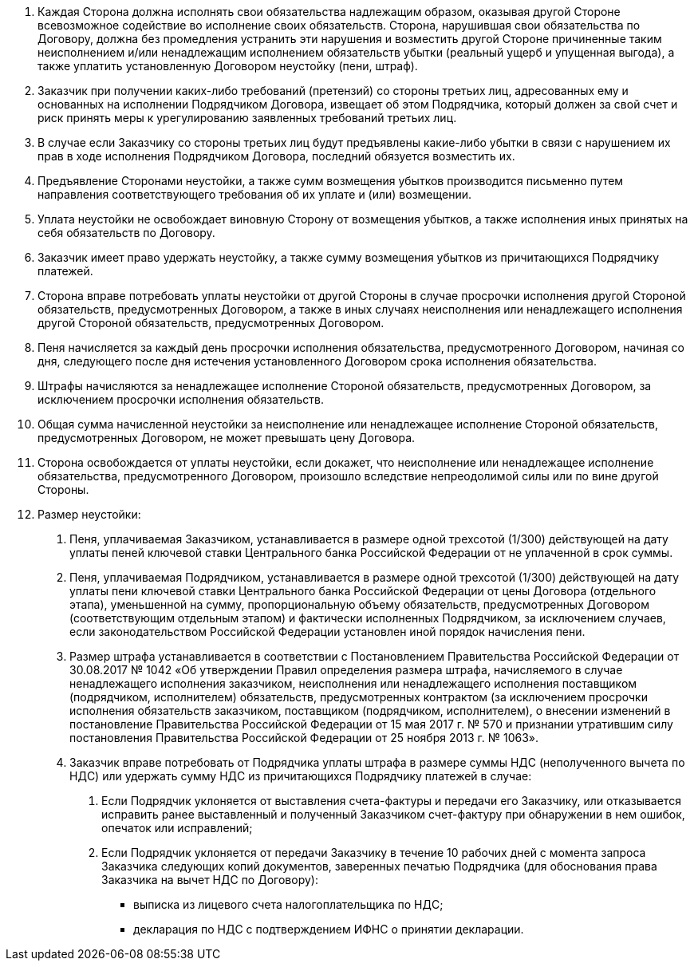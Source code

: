 . Каждая Сторона должна исполнять свои обязательства надлежащим образом, оказывая другой Стороне всевозможное содействие во исполнение своих обязательств. Сторона, нарушившая свои обязательства по Договору, должна без промедления устранить эти нарушения и возместить другой Стороне причиненные таким неисполнением и/или ненадлежащим исполнением обязательств убытки (реальный ущерб и упущенная выгода), а также уплатить установленную Договором неустойку (пени, штраф).
. Заказчик при получении каких-либо требований (претензий) со стороны третьих лиц, адресованных ему и основанных на исполнении Подрядчиком Договора, извещает об этом Подрядчика, который должен за свой счет и риск принять меры к урегулированию заявленных требований третьих лиц.
. В случае если Заказчику со стороны третьих лиц будут предъявлены какие-либо убытки в связи с нарушением их прав в ходе исполнения Подрядчиком Договора, последний обязуется возместить их.
. Предъявление Сторонами неустойки, а также сумм возмещения убытков производится письменно путем направления соответствующего требования об их уплате и (или) возмещении.
. Уплата неустойки не освобождает виновную Сторону от возмещения убытков, а также исполнения иных принятых на себя обязательств по Договору.
. Заказчик имеет право удержать неустойку, а также сумму возмещения убытков из причитающихся Подрядчику платежей.
. Сторона вправе потребовать уплаты неустойки от другой Стороны в случае просрочки исполнения другой Стороной обязательств, предусмотренных Договором, а также в иных случаях неисполнения или ненадлежащего исполнения другой Стороной обязательств, предусмотренных Договором.
. Пеня начисляется за каждый день просрочки исполнения обязательства, предусмотренного Договором, начиная со дня, следующего после дня истечения установленного Договором срока исполнения обязательства.
. Штрафы начисляются за ненадлежащее исполнение Стороной обязательств, предусмотренных Договором, за исключением просрочки исполнения обязательств.
. Общая сумма начисленной неустойки  за неисполнение или ненадлежащее исполнение Стороной обязательств, предусмотренных Договором, не может превышать цену Договора.
. Сторона освобождается от уплаты неустойки, если докажет, что неисполнение или ненадлежащее исполнение обязательства, предусмотренного Договором, произошло вследствие непреодолимой силы или по вине другой Стороны.
. Размер неустойки:
[arabic]
.. Пеня, уплачиваемая Заказчиком, устанавливается в размере одной трехсотой (1/300) действующей на дату уплаты пеней ключевой ставки Центрального банка Российской Федерации от не уплаченной в срок суммы.
.. Пеня, уплачиваемая Подрядчиком, устанавливается в размере одной трехсотой (1/300) действующей на дату уплаты пени ключевой ставки Центрального банка Российской Федерации от цены Договора (отдельного этапа), уменьшенной на сумму, пропорциональную объему обязательств, предусмотренных Договором (соответствующим отдельным этапом) и фактически исполненных Подрядчиком, за исключением случаев, если законодательством Российской Федерации установлен иной порядок начисления пени.
// tag::govContract[]
.. Размер штрафа устанавливается в соответствии с Постановлением Правительства Российской Федерации от 30.08.2017 № 1042 «Об утверждении Правил определения размера штрафа, начисляемого в случае ненадлежащего исполнения заказчиком, неисполнения или ненадлежащего исполнения поставщиком (подрядчиком, исполнителем) обязательств, предусмотренных контрактом (за исключением просрочки исполнения обязательств заказчиком, поставщиком (подрядчиком, исполнителем), о внесении изменений в постановление Правительства Российской Федерации от 15 мая 2017 г. № 570 и признании утратившим силу постановления Правительства Российской Федерации от 25 ноября 2013 г. № 1063».
// end::govContract[]
// tag::nds[]
.. Заказчик вправе потребовать от Подрядчика уплаты штрафа в размере суммы НДС (неполученного вычета по НДС) или удержать сумму НДС из причитающихся Подрядчику платежей в случае:
[arabic]
... Если Подрядчик уклоняется от выставления счета-фактуры и передачи его Заказчику, или отказывается исправить ранее выставленный и полученный Заказчиком счет-фактуру при обнаружении в нем ошибок, опечаток или исправлений;
... Если Подрядчик уклоняется от передачи Заказчику в течение 10 рабочих дней с момента запроса Заказчика следующих копий документов, заверенных печатью Подрядчика (для обоснования права Заказчика на вычет НДС по Договору):
* выписка из лицевого счета налогоплательщика по НДС;
* декларация по НДС с подтверждением ИФНС о принятии декларации.
// end::nds[]


